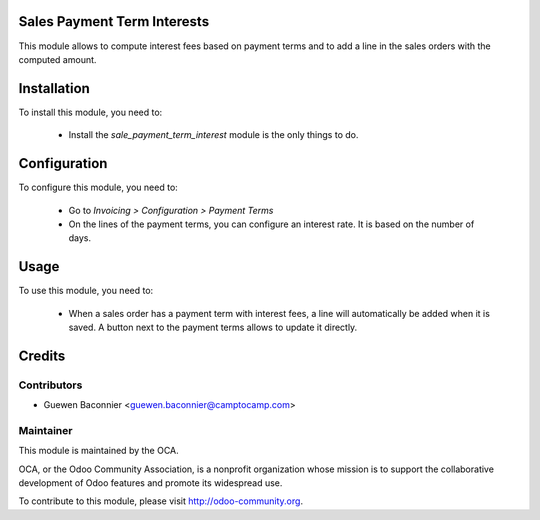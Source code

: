 .. image:: https://img.shields.io/badge/licence-AGPL--3-blue.svg
    :alt: License

Sales Payment Term Interests
============================

This module allows to compute interest fees based on payment terms and
to add a line in the sales orders with the computed amount.

Installation
============

To install this module, you need to:

 * Install the `sale_payment_term_interest` module is the only things to do.

Configuration
=============

To configure this module, you need to:

 * Go to *Invoicing > Configuration > Payment Terms*
 * On the lines of the payment terms, you can configure an interest
   rate. It is based on the number of days.

Usage
=====

To use this module, you need to:

 * When a sales order has a payment term with interest fees, a line will
   automatically be added when it is saved. A button next to the
   payment terms allows to update it directly.

Credits
=======

Contributors
------------

* Guewen Baconnier <guewen.baconnier@camptocamp.com>

Maintainer
----------

.. image:: http://odoo-community.org/logo.png
   :alt: Odoo Community Association
   :target: http://odoo-community.org

This module is maintained by the OCA.

OCA, or the Odoo Community Association, is a nonprofit organization whose mission is to support the collaborative development of Odoo features and promote its widespread use.

To contribute to this module, please visit http://odoo-community.org.
